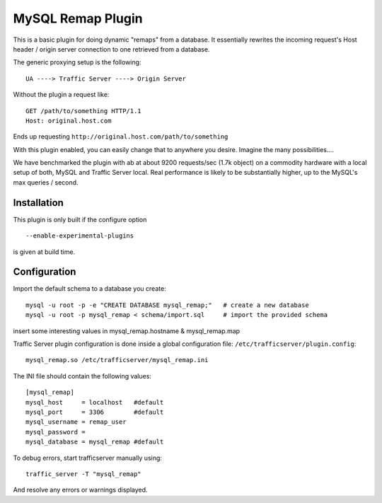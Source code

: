.. _admin-plugins-mysql-remap:

MySQL Remap Plugin
******************

.. Licensed to the Apache Software Foundation (ASF) under one
   or more contributor license agreements.  See the NOTICE file
  distributed with this work for additional information
  regarding copyright ownership.  The ASF licenses this file
  to you under the Apache License, Version 2.0 (the
  "License"); you may not use this file except in compliance
  with the License.  You may obtain a copy of the License at

   http://www.apache.org/licenses/LICENSE-2.0

  Unless required by applicable law or agreed to in writing,
  software distributed under the License is distributed on an
  "AS IS" BASIS, WITHOUT WARRANTIES OR CONDITIONS OF ANY
  KIND, either express or implied.  See the License for the
  specific language governing permissions and limitations
  under the License.


This is a basic plugin for doing dynamic "remaps" from a database. It
essentially rewrites the incoming request's Host header / origin server
connection to one retrieved from a database.

The generic proxying setup is the following::

    UA ----> Traffic Server ----> Origin Server

Without the plugin a request like::

    GET /path/to/something HTTP/1.1
    Host: original.host.com

Ends up requesting ``http://original.host.com/path/to/something``

With this plugin enabled, you can easily change that to anywhere you
desire. Imagine the many possibilities....

We have benchmarked the plugin with ab at about 9200 requests/sec (1.7k
object) on a commodity hardware with a local setup of both, MySQL and
Traffic Server local. Real performance is likely to be substantially
higher, up to the MySQL's max queries / second.

Installation
============

This plugin is only built if the configure option ::

    --enable-experimental-plugins

is given at build time.

Configuration
=============

Import the default schema to a database you create::

    mysql -u root -p -e "CREATE DATABASE mysql_remap;"   # create a new database
    mysql -u root -p mysql_remap < schema/import.sql     # import the provided schema

insert some interesting values in mysql_remap.hostname &
mysql_remap.map

Traffic Server plugin configuration is done inside a global
configuration file: ``/etc/trafficserver/plugin.config``::

    mysql_remap.so /etc/trafficserver/mysql_remap.ini

The INI file should contain the following values::

    [mysql_remap]
    mysql_host     = localhost   #default
    mysql_port     = 3306        #default
    mysql_username = remap_user
    mysql_password =
    mysql_database = mysql_remap #default

To debug errors, start trafficserver manually using::

    traffic_server -T "mysql_remap"

And resolve any errors or warnings displayed.
